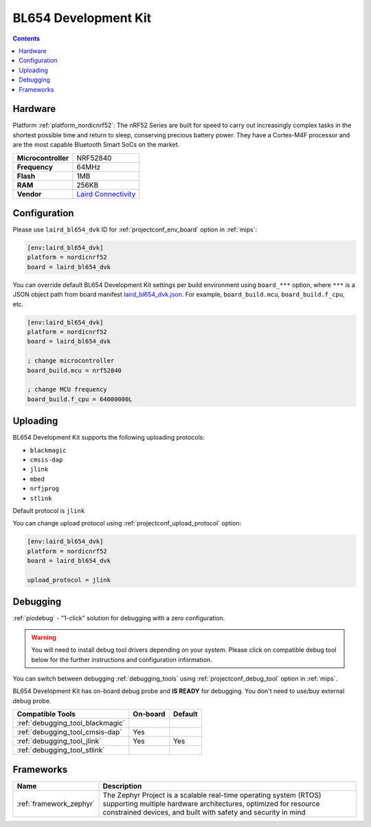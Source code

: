 
.. _board_nordicnrf52_laird_bl654_dvk:

BL654 Development Kit
=====================

.. contents::

Hardware
--------

Platform :ref:`platform_nordicnrf52`: The nRF52 Series are built for speed to carry out increasingly complex tasks in the shortest possible time and return to sleep, conserving precious battery power. They have a Cortex-M4F processor and are the most capable Bluetooth Smart SoCs on the market.

.. list-table::

  * - **Microcontroller**
    - NRF52840
  * - **Frequency**
    - 64MHz
  * - **Flash**
    - 1MB
  * - **RAM**
    - 256KB
  * - **Vendor**
    - `Laird Connectivity <https://www.lairdconnect.com/wireless-modules/bluetooth-modules/bluetooth-5-modules/bl654-series-bluetooth-module-nfc?utm_source=platformio.org&utm_medium=docs>`__


Configuration
-------------

Please use ``laird_bl654_dvk`` ID for :ref:`projectconf_env_board` option in :ref:`mips`:

.. code-block:: ini

  [env:laird_bl654_dvk]
  platform = nordicnrf52
  board = laird_bl654_dvk

You can override default BL654 Development Kit settings per build environment using
``board_***`` option, where ``***`` is a JSON object path from
board manifest `laird_bl654_dvk.json <https://github.com/platformio/platform-nordicnrf52/blob/master/boards/laird_bl654_dvk.json>`_. For example,
``board_build.mcu``, ``board_build.f_cpu``, etc.

.. code-block:: ini

  [env:laird_bl654_dvk]
  platform = nordicnrf52
  board = laird_bl654_dvk

  ; change microcontroller
  board_build.mcu = nrf52840

  ; change MCU frequency
  board_build.f_cpu = 64000000L


Uploading
---------
BL654 Development Kit supports the following uploading protocols:

* ``blackmagic``
* ``cmsis-dap``
* ``jlink``
* ``mbed``
* ``nrfjprog``
* ``stlink``

Default protocol is ``jlink``

You can change upload protocol using :ref:`projectconf_upload_protocol` option:

.. code-block:: ini

  [env:laird_bl654_dvk]
  platform = nordicnrf52
  board = laird_bl654_dvk

  upload_protocol = jlink

Debugging
---------

:ref:`piodebug` - "1-click" solution for debugging with a zero configuration.

.. warning::
    You will need to install debug tool drivers depending on your system.
    Please click on compatible debug tool below for the further
    instructions and configuration information.

You can switch between debugging :ref:`debugging_tools` using
:ref:`projectconf_debug_tool` option in :ref:`mips`.

BL654 Development Kit has on-board debug probe and **IS READY** for debugging. You don't need to use/buy external debug probe.

.. list-table::
  :header-rows:  1

  * - Compatible Tools
    - On-board
    - Default
  * - :ref:`debugging_tool_blackmagic`
    -
    -
  * - :ref:`debugging_tool_cmsis-dap`
    - Yes
    -
  * - :ref:`debugging_tool_jlink`
    - Yes
    - Yes
  * - :ref:`debugging_tool_stlink`
    -
    -

Frameworks
----------
.. list-table::
    :header-rows:  1

    * - Name
      - Description

    * - :ref:`framework_zephyr`
      - The Zephyr Project is a scalable real-time operating system (RTOS) supporting multiple hardware architectures, optimized for resource constrained devices, and built with safety and security in mind
